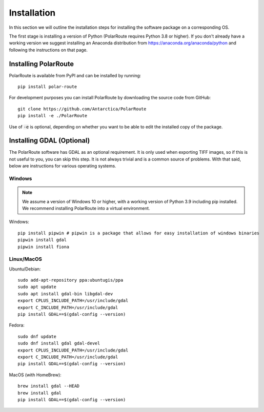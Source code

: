 ************
Installation
************

In this section we will outline the installation steps for installing the software package on a corresponding OS. 

The first stage is installing a version of Python (PolarRoute requires Python 3.8 or higher). If you don't already have a working version we suggest installing an Anaconda distribution from https://anaconda.org/anaconda/python and following the instructions on that page.

Installing PolarRoute
#####################

PolarRoute is available from PyPI and can be installed by running:
::

    pip install polar-route

For development purposes you can install PolarRoute by downloading the source code from GitHub:
::

    git clone https://github.com/Antarctica/PolarRoute
    pip install -e ./PolarRoute

Use of :code:`-e` is optional, depending on whether you want to be able to edit the installed copy of the package.


Installing GDAL (Optional)
##########################

The PolarRoute software has GDAL as an optional requirement. It is only used when exporting TIFF images, 
so if this is not useful to you, you can skip this step. It is not always trivial and is a common source of problems.
With that said, below are instructions for various operating systems.

Windows
*******

.. note:: 
    We assume a version of Windows 10 or higher, with a working version of Python 3.9 including pip installed. 
    We recommend installing PolarRoute into a virtual environment.

Windows:

::

    pip install pipwin # pipwin is a package that allows for easy installation of windows binaries
    pipwin install gdal
    pipwin install fiona


Linux/MacOS
***********

Ubuntu/Debian:

::
   
    sudo add-apt-repository ppa:ubuntugis/ppa
    sudo apt update
    sudo apt install gdal-bin libgdal-dev
    export CPLUS_INCLUDE_PATH=/usr/include/gdal
    export C_INCLUDE_PATH=/usr/include/gdal
    pip install GDAL==$(gdal-config --version)


Fedora:

::

    sudo dnf update
    sudo dnf install gdal gdal-devel
    export CPLUS_INCLUDE_PATH=/usr/include/gdal
    export C_INCLUDE_PATH=/usr/include/gdal
    pip install GDAL==$(gdal-config --version)


MacOS (with HomeBrew):

::

    brew install gdal --HEAD
    brew install gdal
    pip install GDAL==$(gdal-config --version)